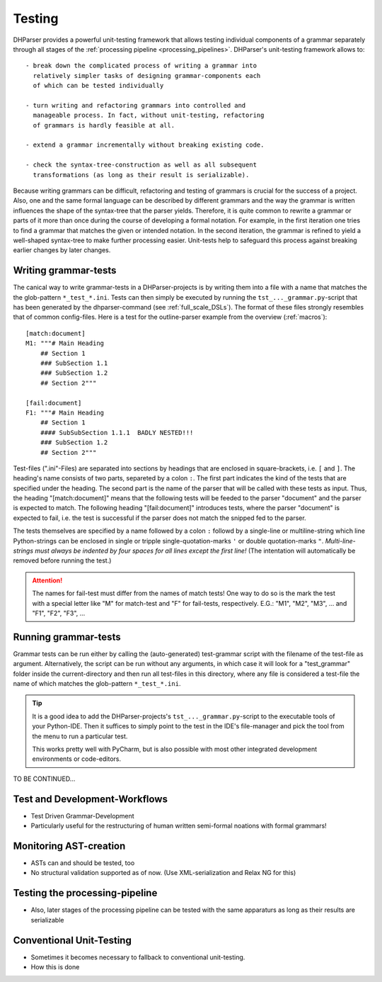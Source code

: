 Testing
=======

DHParser provides a powerful unit-testing framework that allows testing 
individual components of a grammar separately through all stages of
the :ref:`processing pipeline <processing_pipelines>`. DHParser's 
unit-testing framework allows to::

    - break down the complicated process of writing a grammar into
      relatively simpler tasks of designing grammar-components each
      of which can be tested individually

    - turn writing and refactoring grammars into controlled and 
      manageable process. In fact, without unit-testing, refactoring
      of grammars is hardly feasible at all.

    - extend a grammar incrementally without breaking existing code.

    - check the syntax-tree-construction as well as all subsequent
      transformations (as long as their result is serializable).
      
Because writing grammars can be difficult, refactoring and testing of
grammars is crucial for the success of a project. Also, one and the
same formal language can be described by different grammars and the way
the grammar is written influences the shape of the syntax-tree that the
parser yields. Therefore, it is quite common to rewrite a grammar or
parts of it more than once during the course of developing a formal
notation. For example, in the first iteration one tries to find a
grammar that matches the given or intended notation. In the second
iteration, the grammar is refined to yield a well-shaped syntax-tree to
make further processing easier. Unit-tests help to safeguard this
process against breaking earlier changes by later changes.

Writing grammar-tests
---------------------

The canical way to write grammar-tests in a DHParser-projects is by
writing them into a file with a name that matches the the
glob-pattern ``*_test_*.ini``. Tests can then simply be executed by
running the ``tst_..._grammar.py``-script that has been generated by
the dhparser-command (see :ref:`full_scale_DSLs`). The format of these
files strongly resembles that of common config-files. Here is a test 
for the outline-parser example from the overview (:ref:`macros`):: 

    [match:document]
    M1: """# Main Heading
        ## Section 1
        ### SubSection 1.1
        ### SubSection 1.2
        ## Section 2"""

    [fail:document]
    F1: """# Main Heading
        ## Section 1
        #### SubSubSection 1.1.1  BADLY NESTED!!! 
        ### SubSection 1.2
        ## Section 2"""

Test-files (".ini"-Files) are separated into sections by headings that are enclosed
in square-brackets, i.e. ``[`` and ``]``. The heading's name consists
of two parts, separeted by a colon ``:``. The first part indicates the
kind of the tests that are specified under the heading. The second
part is the name of the parser that will be called with these tests
as input. Thus, the heading "[match:document]" means that the following
tests will be feeded to the parser "document" and the parser is expected
to match. The following heading "[fail:document]" introduces tests,
where the parser "document" is expected to fail, i.e. the test is 
successful if the parser does not match the snipped fed to the parser.

The tests themselves are specified by a name followed by a colon ``:`` 
followd by a single-line or multiline-string which line Python-strings
can be enclosed in single or tripple single-quotation-marks ``'`` or 
double quotation-marks ``"``. *Multi-line-strings must always be indented
by four spaces for all lines except the first line!* (The intentation
will automatically be removed before running the test.) 

.. attention:: The names for fail-test must differ from the names of
    match tests! One way to do so is the mark the test with a special
    letter like "M" for match-test and "F" for fail-tests, respectively.
    E.G.: "M1", "M2", "M3", ... and "F1", "F2", "F3", ...


Running grammar-tests
---------------------

Grammar tests can be run either by calling the (auto-generated) 
test-grammar script with the filename of the test-file as argument.
Alternatively, the script can be run without any arguments, in which
case it will look for a "test_grammar" folder inside the 
current-directory and then run all test-files in this directory, where
any file is considered a test-file the name of which matches the
glob-pattern ``*_test_*.ini``. 

.. tip:: It is a good idea to add the DHParser-projects's 
    ``tst_..._grammar.py``-script to the executable tools
    of your Python-IDE. Then it suffices to simply point to
    the test in the IDE's file-manager and pick the tool
    from the menu to run a particular test. 
    
    This works pretty well with PyCharm, but is also possible
    with most other integrated development environments or 
    code-editors.

TO BE CONTINUED...


Test and Development-Workflows
------------------------------

- Test Driven Grammar-Development
- Particularly useful for the restructuring of human written 
  semi-formal noations with formal grammars!


Monitoring AST-creation 
-----------------------

- ASTs can and should be tested, too
- No structural validation supported as of now. (Use XML-serialization
  and Relax NG for this)


Testing the processing-pipeline
-------------------------------

- Also, later stages of the processing pipeline can be tested with
  the same apparaturs as long as their results are serializable


Conventional Unit-Testing
-------------------------

- Sometimes it becomes necessary to fallback to conventional
  unit-testing.

- How this is done

